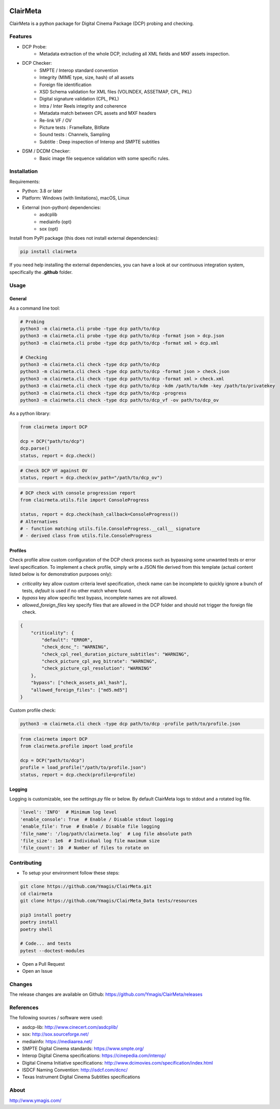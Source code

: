 |Build Status| |PyPI version| |Code coverage|

ClairMeta
=========

ClairMeta is a python package for Digital Cinema Package (DCP) probing
and checking.

Features
--------

-  DCP Probe:
    - Metadata extraction of the whole DCP, including all XML fields and MXF
      assets inspection.
-  DCP Checker:
    -  SMPTE / Interop standard convention
    -  Integrity (MIME type, size, hash) of all assets
    -  Foreign file identification
    -  XSD Schema validation for XML files (VOLINDEX, ASSETMAP, CPL, PKL)
    -  Digital signature validation (CPL, PKL)
    -  Intra / Inter Reels integrity and coherence
    -  Metadata match between CPL assets and MXF headers
    -  Re-link VF / OV
    -  Picture tests : FrameRate, BitRate
    -  Sound tests : Channels, Sampling
    -  Subtitle : Deep inspection of Interop and SMPTE subtitles
-  DSM / DCDM Checker:
    - Basic image file sequence validation with some specific rules.

Installation
------------

Requirements:

-  Python: 3.8 or later
-  Platform: Windows (with limitations), macOS, Linux
-  External (non-python) dependencies:
    -  asdcplib
    -  mediainfo (opt)
    -  sox (opt)

Install from PyPI package (this does not install external dependencies):

.. code-block:: bash

    pip install clairmeta

If you need help installing the external dependencies, you can have a look at
our continuous integration system, specifically the **.github** folder.


Usage
-----

General
~~~~~~~

As a command line tool:

.. code-block:: python

    # Probing
    python3 -m clairmeta.cli probe -type dcp path/to/dcp
    python3 -m clairmeta.cli probe -type dcp path/to/dcp -format json > dcp.json
    python3 -m clairmeta.cli probe -type dcp path/to/dcp -format xml > dcp.xml

    # Checking
    python3 -m clairmeta.cli check -type dcp path/to/dcp
    python3 -m clairmeta.cli check -type dcp path/to/dcp -format json > check.json
    python3 -m clairmeta.cli check -type dcp path/to/dcp -format xml > check.xml
    python3 -m clairmeta.cli check -type dcp path/to/dcp -kdm /path/to/kdm -key /path/to/privatekey
    python3 -m clairmeta.cli check -type dcp path/to/dcp -progress
    python3 -m clairmeta.cli check -type dcp path/to/dcp_vf -ov path/to/dcp_ov

As a python library:

.. code-block:: python

    from clairmeta import DCP

    dcp = DCP("path/to/dcp")
    dcp.parse()
    status, report = dcp.check()

.. code-block:: python

    # Check DCP VF against OV
    status, report = dcp.check(ov_path="/path/to/dcp_ov")

.. code-block:: python

    # DCP check with console progression report
    from clairmeta.utils.file import ConsoleProgress

    status, report = dcp.check(hash_callback=ConsoleProgress())
    # Alternatives
    # - function matching utils.file.ConsoleProgress.__call__ signature
    # - derived class from utils.file.ConsoleProgress


Profiles
~~~~~~~~

Check profile allow custom configuration of the DCP check process such
as bypassing some unwanted tests or error level specification. To
implement a check profile, simply write a JSON file derived from this
template (actual content listed below is for demonstration purposes only):

-  *criticality* key allow custom criteria level specification, check
   name can be incomplete to quickly ignore a bunch of tests, *default* is
   used if no other match where found.
-  *bypass* key allow specific test bypass, incomplete names are not allowed.
-  *allowed_foreign_files* key specify files that are allowed in the DCP
   folder and should not trigger the foreign file check.

.. code-block:: python

    {
        "criticality": {
            "default": "ERROR",
            "check_dcnc_": "WARNING",
            "check_cpl_reel_duration_picture_subtitles": "WARNING",
            "check_picture_cpl_avg_bitrate": "WARNING",
            "check_picture_cpl_resolution": "WARNING"
        },
        "bypass": ["check_assets_pkl_hash"],
        "allowed_foreign_files": ["md5.md5"]
    }

Custom profile check:

.. code-block:: python

    python3 -m clairmeta.cli check -type dcp path/to/dcp -profile path/to/profile.json

.. code-block:: python

    from clairmeta import DCP
    from clairmeta.profile import load_profile

    dcp = DCP("path/to/dcp")
    profile = load_profile("/path/to/profile.json")
    status, report = dcp.check(profile=profile)

Logging
~~~~~~~

Logging is customizable, see the *settings.py* file or below. By default 
ClairMeta logs to stdout and a rotated log file.

.. code-block:: python

    'level': 'INFO'  # Minimum log level
    'enable_console': True  # Enable / Disable stdout logging
    'enable_file': True  # Enable / Disable file logging
    'file_name': '/log/path/clairmeta.log'  # Log file absolute path
    'file_size': 1e6  # Individual log file maximum size
    'file_count': 10  # Number of files to rotate on

Contributing
------------

-  To setup your environment follow these steps:

.. code-block:: bash

   git clone https://github.com/Ymagis/ClairMeta.git
   cd clairmeta
   git clone https://github.com/Ymagis/ClairMeta_Data tests/resources

   pip3 install poetry
   poetry install
   poetry shell

   # Code... and tests
   pytest --doctest-modules

-  Open a Pull Request
-  Open an Issue

Changes
-------

The release changes are available on Github:
https://github.com/Ymagis/ClairMeta/releases

References
----------

The following sources / software were used:

-  asdcp-lib: http://www.cinecert.com/asdcplib/
-  sox: http://sox.sourceforge.net/
-  mediainfo: https://mediaarea.net/
-  SMPTE Digital Cinema standards: https://www.smpte.org/
-  Interop Digital Cinema specifications: https://cinepedia.com/interop/
-  Digital Cinema Initiative specifications: http://www.dcimovies.com/specification/index.html
-  ISDCF Naming Convention: http://isdcf.com/dcnc/
-  Texas Instrument Digital Cinema Subtitles specifications

About
-----

http://www.ymagis.com/

.. |Build Status| image:: https://travis-ci.org/Ymagis/ClairMeta.svg?branch=1.0.0b1
   :target: https://travis-ci.org/Ymagis/ClairMeta
.. |PyPI version| image:: https://badge.fury.io/py/clairmeta.svg
   :target: https://badge.fury.io/py/clairmeta
.. |Code coverage| image:: https://codecov.io/gh/Ymagis/ClairMeta/branch/develop/graph/badge.svg
  :target: https://codecov.io/gh/Ymagis/ClairMeta